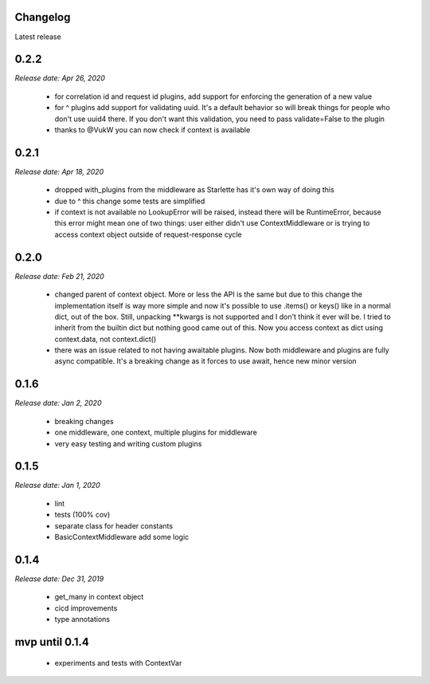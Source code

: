 *********
Changelog
*********
Latest release

*********
**0.2.2**
*********
*Release date: Apr 26, 2020*

 * for correlation id and request id plugins, add support for enforcing the generation of a new value
 * for ^ plugins add support for validating uuid. It's a default behavior so will break things for people who don't use uuid4 there. If you don't want this validation, you need to pass validate=False to the plugin
 * thanks to @VukW you can now check if context is available

*********
**0.2.1**
*********
*Release date: Apr 18, 2020*

 * dropped with_plugins from the middleware as Starlette has it's own way of doing this
 * due to ^ this change some tests are simplified
 * if context is not available no LookupError will be raised, instead there will be RuntimeError, because this error might mean one of two things: user either didn't use ContextMiddleware or is trying to access context object outside of request-response cycle

*********
**0.2.0**
*********
*Release date: Feb 21, 2020*

 * changed parent of context object. More or less the API is the same but due to this change the implementation itself is way more simple and now it's possible to use .items() or keys() like in a normal dict, out of the box. Still, unpacking **kwargs is not supported and I don't think it ever will be. I tried to inherit from the builtin dict but nothing good came out of this. Now you access context as dict using context.data, not context.dict()
 * there was an issue related to not having awaitable plugins. Now both middleware and plugins are fully async compatible. It's a breaking change as it forces to use await, hence new minor version

*********
**0.1.6**
*********
*Release date: Jan 2, 2020*

 * breaking changes
 * one middleware, one context, multiple plugins for middleware
 * very easy testing and writing custom plugins

*********
**0.1.5**
*********
*Release date: Jan 1, 2020*

 * lint
 * tests (100% cov)
 * separate class for header constants
 * BasicContextMiddleware add some logic

*********
**0.1.4**
*********
*Release date: Dec 31, 2019*

 * get_many in context object
 * cicd improvements
 * type annotations

*******************
**mvp until 0.1.4**
*******************
 * experiments and tests with ContextVar
